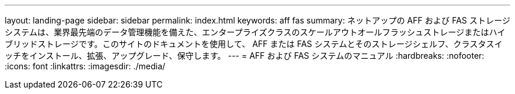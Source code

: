 ---
layout: landing-page 
sidebar: sidebar 
permalink: index.html 
keywords: aff fas 
summary: ネットアップの AFF および FAS ストレージシステムは、業界最先端のデータ管理機能を備えた、エンタープライズクラスのスケールアウトオールフラッシュストレージまたはハイブリッドストレージです。このサイトのドキュメントを使用して、 AFF または FAS システムとそのストレージシェルフ、クラスタスイッチをインストール、拡張、アップグレード、保守します。 
---
= AFF および FAS システムのマニュアル
:hardbreaks:
:nofooter: 
:icons: font
:linkattrs: 
:imagesdir: ./media/


